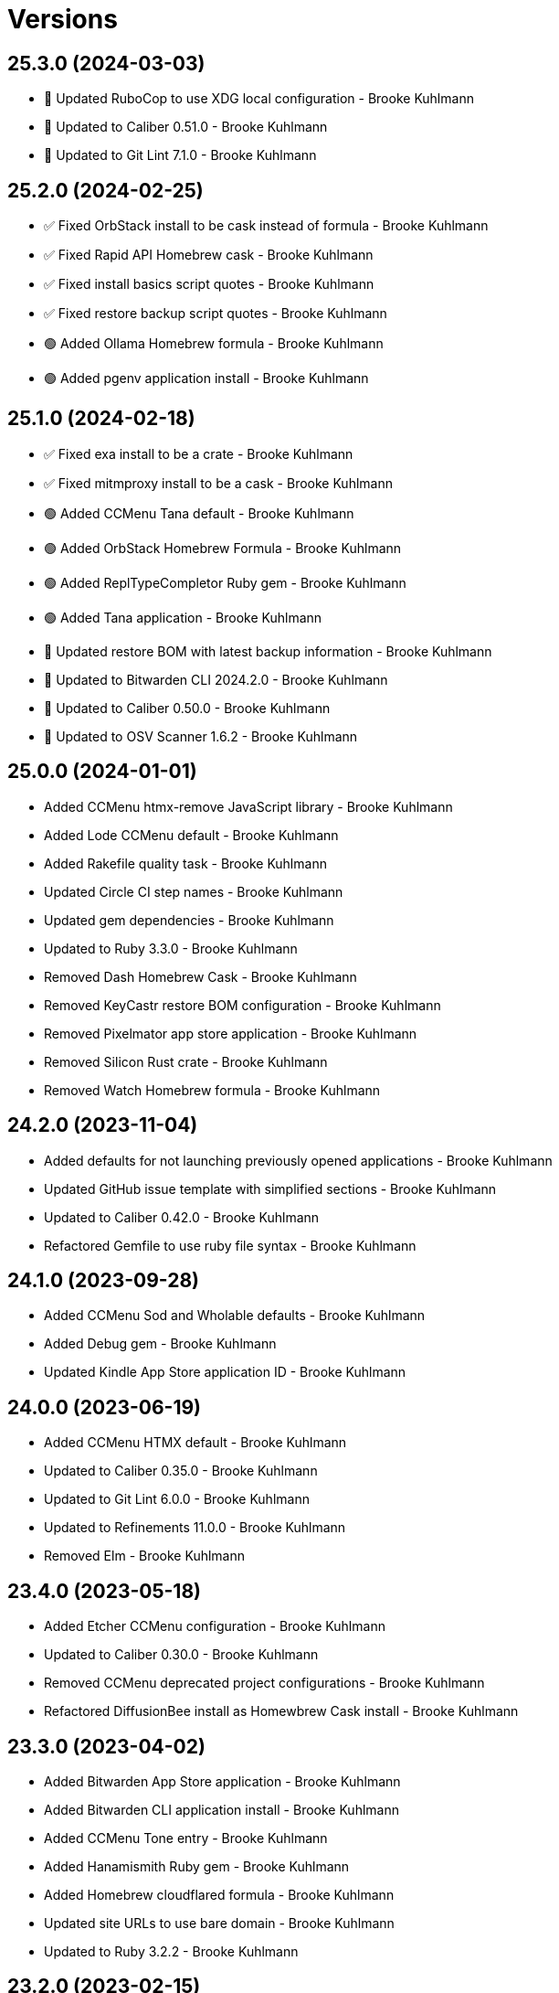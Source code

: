 = Versions

== 25.3.0 (2024-03-03)

* 🔼 Updated RuboCop to use XDG local configuration - Brooke Kuhlmann
* 🔼 Updated to Caliber 0.51.0 - Brooke Kuhlmann
* 🔼 Updated to Git Lint 7.1.0 - Brooke Kuhlmann

== 25.2.0 (2024-02-25)

* ✅ Fixed OrbStack install to be cask instead of formula - Brooke Kuhlmann
* ✅ Fixed Rapid API Homebrew cask - Brooke Kuhlmann
* ✅ Fixed install basics script quotes - Brooke Kuhlmann
* ✅ Fixed restore backup script quotes - Brooke Kuhlmann
* 🟢 Added Ollama Homebrew formula - Brooke Kuhlmann
* 🟢 Added pgenv application install - Brooke Kuhlmann

== 25.1.0 (2024-02-18)

* ✅ Fixed exa install to be a crate - Brooke Kuhlmann
* ✅ Fixed mitmproxy install to be a cask - Brooke Kuhlmann
* 🟢 Added CCMenu Tana default - Brooke Kuhlmann
* 🟢 Added OrbStack Homebrew Formula - Brooke Kuhlmann
* 🟢 Added ReplTypeCompletor Ruby gem - Brooke Kuhlmann
* 🟢 Added Tana application - Brooke Kuhlmann
* 🔼 Updated restore BOM with latest backup information - Brooke Kuhlmann
* 🔼 Updated to Bitwarden CLI 2024.2.0 - Brooke Kuhlmann
* 🔼 Updated to Caliber 0.50.0 - Brooke Kuhlmann
* 🔼 Updated to OSV Scanner 1.6.2 - Brooke Kuhlmann

== 25.0.0 (2024-01-01)

* Added CCMenu htmx-remove JavaScript library - Brooke Kuhlmann
* Added Lode CCMenu default - Brooke Kuhlmann
* Added Rakefile quality task - Brooke Kuhlmann
* Updated Circle CI step names - Brooke Kuhlmann
* Updated gem dependencies - Brooke Kuhlmann
* Updated to Ruby 3.3.0 - Brooke Kuhlmann
* Removed Dash Homebrew Cask - Brooke Kuhlmann
* Removed KeyCastr restore BOM configuration - Brooke Kuhlmann
* Removed Pixelmator app store application - Brooke Kuhlmann
* Removed Silicon Rust crate - Brooke Kuhlmann
* Removed Watch Homebrew formula - Brooke Kuhlmann

== 24.2.0 (2023-11-04)

* Added defaults for not launching previously opened applications - Brooke Kuhlmann
* Updated GitHub issue template with simplified sections - Brooke Kuhlmann
* Updated to Caliber 0.42.0 - Brooke Kuhlmann
* Refactored Gemfile to use ruby file syntax - Brooke Kuhlmann

== 24.1.0 (2023-09-28)

* Added CCMenu Sod and Wholable defaults - Brooke Kuhlmann
* Added Debug gem - Brooke Kuhlmann
* Updated Kindle App Store application ID - Brooke Kuhlmann

== 24.0.0 (2023-06-19)

* Added CCMenu HTMX default - Brooke Kuhlmann
* Updated to Caliber 0.35.0 - Brooke Kuhlmann
* Updated to Git Lint 6.0.0 - Brooke Kuhlmann
* Updated to Refinements 11.0.0 - Brooke Kuhlmann
* Removed Elm - Brooke Kuhlmann

== 23.4.0 (2023-05-18)

* Added Etcher CCMenu configuration - Brooke Kuhlmann
* Updated to Caliber 0.30.0 - Brooke Kuhlmann
* Removed CCMenu deprecated project configurations - Brooke Kuhlmann
* Refactored DiffusionBee install as Homewbrew Cask install - Brooke Kuhlmann

== 23.3.0 (2023-04-02)

* Added Bitwarden App Store application - Brooke Kuhlmann
* Added Bitwarden CLI application install - Brooke Kuhlmann
* Added CCMenu Tone entry - Brooke Kuhlmann
* Added Hanamismith Ruby gem - Brooke Kuhlmann
* Added Homebrew cloudflared formula - Brooke Kuhlmann
* Updated site URLs to use bare domain - Brooke Kuhlmann
* Updated to Ruby 3.2.2 - Brooke Kuhlmann

== 23.2.0 (2023-02-15)

* Added Hanamismith and Hemo projects to CCMenu defaults - Brooke Kuhlmann
* Added Rake binstub - Brooke Kuhlmann
* Updated to Caliber 0.25.0 - Brooke Kuhlmann
* Updated to Ruby 3.2.1 - Brooke Kuhlmann

== 23.1.0 (2023-01-08)

* Fixed DiffusionBee to restore only images and data - Brooke Kuhlmann
* Updated CCMenu with latest project index - Brooke Kuhlmann
* Updated to Caliber 0.21.0 - Brooke Kuhlmann
* Updated to Git Lint 5.0.0 - Brooke Kuhlmann

== 23.0.0 (2022-12-25)

* Fixed restore backup script to use proper project paths - Brooke Kuhlmann
* Added CCMenu App Store application - Brooke Kuhlmann
* Added DiffusionBee macOS application - Brooke Kuhlmann
* Added Dotenv Linter Rust crate - Brooke Kuhlmann
* Added Downie Homebrew cask - Brooke Kuhlmann
* Added Metadatics App Store application - Brooke Kuhlmann
* Added Open Source Vulternatiblity Scanner application - Brooke Kuhlmann
* Added Syntax Tree Ruby gem - Brooke Kuhlmann
* Added user local ownership permission change to apply basic settings - Brooke Kuhlmann
* Updated Kaleidoscope install to use Homebrew cask - Brooke Kuhlmann
* Updated Ruby gems script to include system update - Brooke Kuhlmann
* Updated basic, default, and shell install script names - Brooke Kuhlmann
* Updated post install documentation to use macOS Ventura configuration - Brooke Kuhlmann
* Updated restore BOM to be specific with cache and config - Brooke Kuhlmann
* Updated to Caliber 0.16.0 - Brooke Kuhlmann
* Updated to Medis 2.9.1 - Brooke Kuhlmann
* Updated to MoneyWell 3.1.2 - Brooke Kuhlmann
* Updated to Ruby 3.1.3 - Brooke Kuhlmann
* Updated to Ruby 3.2.0 - Brooke Kuhlmann
* Removed AquaPath App Store app - Brooke Kuhlmann
* Removed ClipGrab Homebew cask - Brooke Kuhlmann
* Removed Dagger Homebrew formula - Brooke Kuhlmann
* Removed Entr Homebrew formula - Brooke Kuhlmann
* Removed FLAC support - Brooke Kuhlmann
* Removed Logseq Homewbrew cask - Brooke Kuhlmann
* Removed Node Homebrew formula - Brooke Kuhlmann
* Removed Ruby Rake gem - Brooke Kuhlmann
* Removed Ruby debug gem - Brooke Kuhlmann
* Removed Sleepwatcher Homebrew formula - Brooke Kuhlmann
* Removed configure software script - Brooke Kuhlmann
* Removed ksdiff Homebrew cask - Brooke Kuhlmann

== 22.4.0 (2022-08-11)

* Added Apple Dock perferences to BOM - Brooke Kuhlmann
* Added Viddy Homebrew formula - Brooke Kuhlmann
* Added keyboard shortcut for Mission Control - Brooke Kuhlmann
* Updated to Caliber 0.11.0 - Brooke Kuhlmann
* Updated to Dotfiles 47.3.0 - Brooke Kuhlmann
* Updated to Sublime Text Setup 19.5.0 - Brooke Kuhlmann

== 22.3.0 (2022-07-09)

* Added Logseq Homebrew cask - Brooke Kuhlmann
* Updated to Dotfiles 47.2.0 - Brooke Kuhlmann
* Updated to Kaleidoscope 3.4.4 - Brooke Kuhlmann
* Updated to Sublime Text Setup 19.4.0 - Brooke Kuhlmann

== 22.2.0 (2022-05-28)

* Updated to Dotfiles 47.1.0 - Brooke Kuhlmann
* Updated to Sublime Text Setup 19.3.1 - Brooke Kuhlmann

== 22.1.0 (2022-05-07)

* Added Dagger Homebrew formula - Brooke Kuhlmann
* Updated to Caliber 0.6.0 - Brooke Kuhlmann
* Updated to Caliber 0.7.0 - Brooke Kuhlmann
* Updated to Caliber 0.8.0 - Brooke Kuhlmann

== 22.0.1 (2022-04-17)

* Added GitHub sponsorship configuration - Brooke Kuhlmann
* Updated to Caliber 0.4.0 - Brooke Kuhlmann
* Updated to Caliber 0.5.0 - Brooke Kuhlmann
* Updated to Git Lint 4.0.0 - Brooke Kuhlmann
* Updated to Ruby 3.1.2 - Brooke Kuhlmann

== 22.0.0 (2022-03-16)

* Fixed Elm Test link - Brooke Kuhlmann
* Fixed Paletter site link - Brooke Kuhlmann
* Fixed jless Rust crate link - Brooke Kuhlmann
* Added Caliber Ruby gem - Brooke Kuhlmann
* Added Xcode requirement - Brooke Kuhlmann
* Removed Beaker browser Homebrew cask - Brooke Kuhlmann
* Removed DeadEnd Ruby gem - Brooke Kuhlmann
* Removed Elm Analyse - Brooke Kuhlmann
* Removed Faker Bot Ruby gem - Brooke Kuhlmann
* Removed Ghostlab application - Brooke Kuhlmann
* Removed JSON Cocoa JSON Editor App Store application - Brooke Kuhlmann
* Removed Ranger Homebrew formula - Brooke Kuhlmann
* Removed Reattach to User Namespace Homebrew formula - Brooke Kuhlmann
* Removed Rubocop gems - Brooke Kuhlmann
* Removed Sox Homebrew formula - Brooke Kuhlmann
* Removed Spotify Homebrew cask - Brooke Kuhlmann
* Removed Vim Blockle extension - Brooke Kuhlmann
* Removed Vim text object Ruby block extension - Brooke Kuhlmann
* Removed Webpack Node package - Brooke Kuhlmann

== 21.1.1 (2022-03-04)

* Fixed Hippocratic License to be 2.1.0 version - Brooke Kuhlmann
* Added Caliber gem - Brooke Kuhlmann
* Updated default Rake task to include Git Lint and Rubocop - Brooke Kuhlmann
* Updated to Dotfiles 46.2.1 - Brooke Kuhlmann

== 21.1.0 (2022-02-20)

* Added Ruby version to Gemfile - Brooke Kuhlmann
* Added jless Rust crate - Brooke Kuhlmann
* Updated to Dotfiles 46.2.0 - Brooke Kuhlmann
* Updated to Git Lint 3.2.0 - Brooke Kuhlmann
* Updated to Ruby 3.1.1 - Brooke Kuhlmann
* Updated to Sublime Text Setup 19.1.0 - Brooke Kuhlmann
* Removed README badges - Brooke Kuhlmann

== 21.0.1 (2022-01-01)

* Updated README policy section links - Brooke Kuhlmann
* Updated changes as versions documentation - Brooke Kuhlmann
* Removed code of conduct and contributing files - Brooke Kuhlmann

== 21.0.0 (2021-12-27)

* Fixed Hippocratic license structure - Brooke Kuhlmann
* Fixed README changes and credits sections - Brooke Kuhlmann
* Fixed Rubocop Bundler/OrderedGems issue - Brooke Kuhlmann
* Fixed contributing documentation - Brooke Kuhlmann
* Added Apple Silicon machine specific documentation - Brooke Kuhlmann
* Added BundleUp Ruby Gem - Brooke Kuhlmann
* Added Obsidian Homebrew cask - Brooke Kuhlmann
* Added Permute App Store application - Brooke Kuhlmann
* Added ProtonVPN Homebrew cask - Brooke Kuhlmann
* Added README post-install spotlight keyboard steps - Brooke Kuhlmann
* Added croc Homebrew Formula - Brooke Kuhlmann
* Added project citation information - Brooke Kuhlmann
* Updated GitHub issue template - Brooke Kuhlmann
* Updated to Dotfiles 46.0.0 - Brooke Kuhlmann
* Updated to Git Lint 3.0.0 - Brooke Kuhlmann
* Updated to Hippocratic License 3.0.0 - Brooke Kuhlmann
* Updated to Ruby 3.0.3 - Brooke Kuhlmann
* Updated to Ruby 3.1.0 - Brooke Kuhlmann
* Updated to Sublime Text Kit 19.0.0 - Brooke Kuhlmann
* Removed Git config from BOM - Brooke Kuhlmann
* Removed Lame Homebrew formula - Brooke Kuhlmann
* Removed Magic WormHole Homebrew formula - Brooke Kuhlmann
* Removed README post-install steps for Startup Utility - Brooke Kuhlmann
* Removed SASSC Homebrew formula - Brooke Kuhlmann
* Removed YubiKey Manager application - Brooke Kuhlmann

== 20.1.0 (2021-11-20)

* Added README community link - Brooke Kuhlmann
* Added Ruby DeadEnd gem - Brooke Kuhlmann
* Added Shapes App Store application - Brooke Kuhlmann
* Added Solargraph gem - Brooke Kuhlmann
* Added YubiKey Manager CLI Homebrew formula - Brooke Kuhlmann

== 20.0.0 (2021-10-25)

* Added Ruby Debug gem - Brooke Kuhlmann
* Updated to Dotfiles 45.0.0 - Brooke Kuhlmann
* Updated to Sublime Text Setup 18.2.0 - Brooke Kuhlmann
* Removed Micro Snitch Homebrew Cask - Brooke Kuhlmann
* Removed Ruby Pry gems - Brooke Kuhlmann
* Removed Text Sniper App Store application - Brooke Kuhlmann
* Removed Zulip Homebrew cask - Brooke Kuhlmann
* Removed notes from pull request template - Brooke Kuhlmann

== 19.1.0 (2021-10-02)

* Fixed Ruby Faker Bot gem install and documentation - Brooke Kuhlmann
* Added HTMLQ Homebrew formula - Brooke Kuhlmann
* Added Libyear Bundler Ruby gem - Brooke Kuhlmann
* Added Twist Homebrew cask - Brooke Kuhlmann
* Added YubiKey Manager application - Brooke Kuhlmann
* Updated to Dotfiles 44.1.0 - Brooke Kuhlmann
* Updated to Sublime Text Setup 18.1.0 - Brooke Kuhlmann
* Removed TextSniper from README shortcuts - Brooke Kuhlmann

== 19.0.0 (2021-08-01)

* Fixed README software links - Brooke Kuhlmann
* Added Fast Node Manager Homebrew formula - Brooke Kuhlmann
* Added Frum Homebrew formula - Brooke Kuhlmann
* Added IINA Homebrew cask - Brooke Kuhlmann
* Added Mockuuups Studio Homebrew cask - Brooke Kuhlmann
* Added Zoxide Homebrew formula - Brooke Kuhlmann
* Added mitmproxy Homebrew formula - Brooke Kuhlmann
* Updated node packages script to use NPM - Brooke Kuhlmann
* Updated to Dotfiles 44.0.0 - Brooke Kuhlmann
* Updated to Sublime Text Setup 18.0.0 - Brooke Kuhlmann
* Removed Bear App Store application - Brooke Kuhlmann
* Removed Contrast App Store application - Brooke Kuhlmann
* Removed Gem Man Ruby gem - Brooke Kuhlmann
* Removed Git Finger Ruby gem - Brooke Kuhlmann
* Removed IVPN Homebrew cask - Brooke Kuhlmann
* Removed ImageOptim CLI - Brooke Kuhlmann
* Removed Nginx Homebrew formula - Brooke Kuhlmann
* Removed OmniOutliner App Store application - Brooke Kuhlmann
* Removed PDF Pen Pro App Store application - Brooke Kuhlmann
* Removed Peco Homebrew formula - Brooke Kuhlmann
* Removed Pipe Viewer Homebrew formula - Brooke Kuhlmann
* Removed Pretty Ping Homebrew formula - Brooke Kuhlmann
* Removed Ruby Install Homebrew formula - Brooke Kuhlmann
* Removed Ruby ctags gem - Brooke Kuhlmann
* Removed VLC Homebrew cask - Brooke Kuhlmann
* Removed Wrk Homebrew formula - Brooke Kuhlmann
* Removed Yarn Homebrew formula - Brooke Kuhlmann
* Removed Z Homebrew formula - Brooke Kuhlmann
* Removed chruby Homebrew formula - Brooke Kuhlmann
* Removed ngrep Homebrew formula - Brooke Kuhlmann

== 18.3.0 (2021-07-17)

* Fixed README usage pre-install and install steps - Brooke Kuhlmann
* Added Dive Homebrew formula - Brooke Kuhlmann
* Added Ghostlab application - Brooke Kuhlmann
* Added Pastel Homebrew formula - Brooke Kuhlmann
* Added Pika Homebrew cask - Brooke Kuhlmann
* Added Tealdeer Homebrew formula - Brooke Kuhlmann
* Added Websocat Homebrew formula - Brooke Kuhlmann
* Added YouPlot Ruby gem - Brooke Kuhlmann
* Added dog Homebrew formula - Brooke Kuhlmann
* Added duf Homebrew formula - Brooke Kuhlmann
* Added gping Homebrew formula - Brooke Kuhlmann
* Updated to Dotfiles 43.2.0 - Brooke Kuhlmann
* Updated to Ruby 3.0.2 - Brooke Kuhlmann

== 18.2.0 (2021-06-01)

* Added OpenSSH Homebrew formula - Brooke Kuhlmann
* Added Sequence Diagram macOS application - Brooke Kuhlmann
* Added Zulip Homebrew cask - Brooke Kuhlmann
* Updated to Docker 3.3.1 - Brooke Kuhlmann
* Updated to Dotfiles 43.1.0 - Brooke Kuhlmann
* Updated to Sublime Text Setup 17.0.0 - Brooke Kuhlmann

== 18.1.1 (2021-04-06)

* Updated to Docker Preview RC3 - Brooke Kuhlmann
* Updated to Dotfiles 43.0.0 - Brooke Kuhlmann
* Updated to Ruby 3.0.1 - Brooke Kuhlmann

== 18.1.0 (2021-03-28)

* Updated NetNewsWire to use Homebrew Cask - Brooke Kuhlmann
* Updated to Acorn 7.0.0 - Brooke Kuhlmann
* Updated to Docker Preview RC2 - Brooke Kuhlmann

== 18.0.0 (2021-03-16)

* Fixed Elm to be an application install - Brooke Kuhlmann
* Added Dotfiles script - Brooke Kuhlmann
* Added Highlight Homebrew formula - Brooke Kuhlmann
* Added Node packages script - Brooke Kuhlmann
* Added Ruby gems script - Brooke Kuhlmann
* Added Rust crates script - Brooke Kuhlmann
* Added version release notes - Brooke Kuhlmann
* Updated Docker install to check for architecture instead of CPU - Brooke Kuhlmann
* Updated setup software as configure software script - Brooke Kuhlmann
* Updated to Dotfiles 42.2.0 - Brooke Kuhlmann
* Updated to Sublime Text Setup 15.1.0 - Brooke Kuhlmann
* Removed App Store script check for Mac App Store CLI - Brooke Kuhlmann
* Removed Homebrew install from Cask and Formula scripts - Brooke Kuhlmann
* Removed Ruby setup scripts - Brooke Kuhlmann
* Removed Rust from setup software script - Brooke Kuhlmann
* Removed Yarn Setup scripts - Brooke Kuhlmann

== 17.3.0 (2021-02-27)

* Fixed Mac App Store CLI error - Brooke Kuhlmann
* Added Docker settings for Apple Silicon download - Brooke Kuhlmann
* Updated Git Filter Repo install to use Homebrew formula - Brooke Kuhlmann
* Updated Homebrew install scripts to use install function - Brooke Kuhlmann
* Updated setup software script to support Apple Silicon - Brooke Kuhlmann
* Updated to Circle CI 2.1.0 - Brooke Kuhlmann
* Updated to Docker Alpine Ruby image - Brooke Kuhlmann
* Updated to Dotfiles 42.1.0 - Brooke Kuhlmann
* Removed install of desktop image during install of basic settings - Brooke Kuhlmann

== 17.2.0 (2021-01-10)

* Added NetNewsWire application - Brooke Kuhlmann
* Added README system preference sound and battery post-install steps - Brooke Kuhlmann
* Updated BOM to group Apple settings together - Brooke Kuhlmann
* Updated to Acorn 6.6.3 - Brooke Kuhlmann

== 17.1.0 (2021-01-03)

* Added README Startup Security Utility pre and post install steps - Brooke Kuhlmann
* Added README TextSnipper global shortcut - Brooke Kuhlmann
* Updated README post-install steps - Brooke Kuhlmann
* Removed Bundler configuration from BOM - Brooke Kuhlmann

== 17.0.0 (2020-12-30)

* Fixed Circle CI configuration for Bundler config path - Brooke Kuhlmann
* Added Circle CI explicit Bundle install configuration - Brooke Kuhlmann
* Added Discord Homebrew cask - Brooke Kuhlmann
* Added scratch folder to BOM - Brooke Kuhlmann
* Updated to Dotfiles 41.0.0 - Brooke Kuhlmann
* Updated to Git Lint 2.0.0 - Brooke Kuhlmann
* Updated to Ruby 3.0.0 - Brooke Kuhlmann
* Updated to Ruby Setup 14.0.0 - Brooke Kuhlmann
* Updated to Sublime Text Setup 15.0.0 - Brooke Kuhlmann
* Updated to Yarn Setup 2.0.0 - Brooke Kuhlmann

== 16.0.0 (2020-12-01)

* Fixed Homebrew cask deprecation warnings
* Updated to Dotfiles 40.3.0
* Removed Coolant application
* Removed Diff So Fancy Homebrew formula
* Removed Handbrake CLI
* Removed Handbrake Homebrew cask
* Removed Notion Homebrew cask
* Removed Tor Browser Homebrew cask
* Removed Tree Homebrew Formula

== 15.5.0 (2020-11-17)

* Added Delta Homebrew formula
* Added Exa Homebrew formula
* Added GPG Pinentry Homebrew formula
* Added ImageOptim CLI Homebrew formula
* Added Oha Homebrew formula
* Added Procs Homebrew formula
* Added Silicon Homebrew formula
* Added TextSniper App Store application
* Updated project documentation to conform to Rubysmith template
* Updated to Dotfiles 40.2.0
* Updated to Git Lint 1.3.0
* Updated to Ruby 2.7.2
* Updated to Ruby Setup 13.3.0
* Updated to Sublime Text Setup 14.2.0
* Updated to Yarn Setup 1.7.0

== 15.4.0 (2020-09-13)

* Fixed Sonos application install to use S1 controller
* Added Hand Mirror App Store application
* Added Notion Homebrew cask
* Added Paletter App Store application

== 15.3.0 (2020-07-13)

* Fixed Alfred BOM entries
* Fixed Keymou typos
* Added Meeter App Store application
* Added Primitive App Store application
* Updated GitHub templates
* Updated to Dotfiles 40.0.0
* Updated to Git Lint 1.0.0
* Updated to Sublime Text Setup 14.1.0
* Removed duplicate parallel BOM entry
* Refactored Rakefile requirements

== 15.2.0 (2020-05-27)

* Fixed Homebrew install
* Added CleanShot Homebrew Cask
* Added IVPN Homebrew Cask
* Added PixelSnap Homebrew Cask
* Added Resolutionator Homebrew Cask
* Added Retrobatch Homebrew Cask

== 15.1.0 (2020-05-25)

* Added CleanShot screen capture and annotate keyboard shortcut
* Updated keyboard shortcuts
* Updated to CleanShot 3.2.1
* Updated to Dotfiles 38.3.0
* Updated to IVPN 2.12.2
* Updated to PixelSnap 2.3.2
* Updated to Ruby Setup 13.1.1
* Updated to Sublime Text Setup 14.0.0

== 15.0.0 (2020-05-03)

* Added XSV Home brew formula
* Updated README credit URL
* Updated to CleanShot 3.0.0
* Updated to Dotfiles 38.2.0
* Updated to IVPN 2.11.8
* Updated to PixelSnap 2.3.1
* Removed AudioBridge from restore BOM
* Removed Code Climate Test Reporter application
* Removed Gifox App Store application
* Removed Mosh Homebrew formula
* Removed Sublime Text Handler application
* Removed Tag Homebrew formula

== 14.1.0 (2020-04-01)

* Added README production and development setup instructions
* Updated Circle CI build label
* Updated documentation to ASCII Doc format
* Updated to CleanShot 2.7.4
* Updated to Code of Conduct 2.0.0
* Updated to Dotfiles 38.1.0
* Updated to IVPN 2.11.3
* Updated to PixelSnap 2.3.0
* Updated to Ruby 2.7.1
* Updated to Ruby Setup 13.1.0
* Updated to Sublime Text Setup 13.0.0
* Updated to Yarn Setup 1.6.0
* Removed README images

== 14.0.0 (2020-02-01)

* Fixed README links
* Updated to Dotfiles 37.0.0
* Removed Aurora Blu-ray Copy application
* Removed Fantastical App Store application
* Removed KeyCastr Homebrew cask
* Removed Namebench Homebrew formula
* Removed Sip App Store application
* Removed Tweetbot App Store application

== 13.1.0 (2020-01-26)

* Fixed lnav link
* Added HTTP Stat Homebrew formula
* Added MindMap App Store application
* Updated to CleanShot 2.7.3
* Updated to Git Cop 4.0.0

== 13.0.0 (2020-01-01)

* Added Tokei Homebrew formula.
* Updated to Dotfiles 36.0.0.
* Updated to IVPN 2.10.9.
* Updated to Ruby 2.7.0.
* Updated to Ruby Setup 13.0.0.
* Updated to Sublime Text Setup 12.2.0.
* Updated to Yarn Setup 1.5.5.
* Removed Cloc Homebrew formula.

== 12.2.0 (2019-12-01)

* Added Git Filter Repo application.
* Added Git Sizer Homebrew formula.
* Added Hexyl Homebrew formula.
* Added Homebrew curl retries.
* Added LimeChat App Store app.
* Added ripgrep Homebrew formula.
* Updated to CleanShot 2.7.1.
* Updated to HandBrake CLI 1.3.0.
* Updated to IVPN 2.10.5.

== 12.1.0 (2019-11-01)

* Added blueutil Homebrew formula.
* Updated to CleanShot 2.7.0.
* Updated to Dotfiles 35.0.0.

== 12.0.0 (2019-10-13)

* Added home cache directory to restore BOM.
* Updated to PixelSnap 2.2.1.
* Updated to Rake 13.0.0.
* Updated to Ruby 2.6.5.
* Updated to Ruby Setup 12.3.0.
* Updated to Sublime Text Setup 12.1.0.
* Updated to Yarn Setup 1.5.4.
* Removed Audio Bridge application.
* Removed Cardhop homebrew cask.
* Removed Certbot Homebrew formula.
* Removed Keybase Homebrew cask.
* Removed Launch Control homebrew cask.
* Removed Mercurial Homebrew formula.
* Removed OpenEmu Homebrew cask.
* Removed PSequel Homebrew cask.
* Removed Tig Homebrew formula.
* Removed ffsend Homebrew formula.
* Removed iPhoto App Store app.

== 11.3.0 (2019-10-01)

* Added Audio Hijack Homebrew cask.
* Added Fission Homebrew cask.
* Added Nushell Homebrew formula.
* Added Sox Homebrew formula.
* Updated to CleanShot 2.6.1.
* Updated to Dotfiles 34.1.0.
* Updated to PixelSnap 2.2.0.

== 11.2.0 (2019-09-01)

* Updated to Dotfiles 34.0.0.
* Updated to Ruby 2.6.4.
* Updated to Ruby Setup 12.2.3.
* Updated to Sublime Text Setup 12.0.0.
* Updated to Yarn Setup 1.5.3.

== 11.1.0 (2019-08-01)

* Added Magic Wormhole Homebrew formula.
* Added Minisign Homebrew formula.
* Added Tarsnap Homebrew formula.
* Added restoration of default Alchemists preferences.
* Updated to CleanShot 2.6.0.
* Updated to Dotfiles 33.4.0.
* Updated to Sublime Text Setup 11.0.0.
* Refactored printing of system/application defaults.

== 11.0.0 (2019-07-12)

* Fixed CleanShot and PixelSnap application installs.
* Added Xcode pre-install step to README.
* Added global hotkey documentation.
* Updated to HandBrake CLI 1.2.2.
* Updated to IVPN 2.9.9.
* Removed CCMenu application.
* Removed Paw plist from restore BOM.
* Removed Witch Homebrew cask and App Store app.
* Removed Zoom Homebrew cask.

== 10.0.0 (2019-07-01)

* Added Balena Etcher Homebrew cask.
* Added KeyCastr Homebrew cask.
* Added PixelSnap application.
* Added ffsend Homebrew formula.
* Updated to Dotfiles 33.3.0.
* Removed Brave Browser Homebrew cask installer.
* Removed Gradient App Store app.
* Removed Marp Homebrew cask.
* Removed OmniGraffle application install.
* Removed ScreenTray application install.
* Removed xScope App Store application.

== 9.4.0 (2019-06-01)

* Added CleanShot preferences.
* Added wrk Homebrew formula.
* Updated contributing documentation.
* Updated project icon.
* Updated to Dotfiles 33.2.0.
* Updated to Git Cop 3.5.0.
* Updated to Ruby Setup 12.2.2.
* Updated to Sublime Text Setup 10.1.0.
* Updated to Yarn Setup 1.5.2.

== 9.3.1 (2019-05-01)

* Added project icon to README.
* Updated to Ruby 2.6.3.

== 9.3.0 (2019-04-01)

* Updated to Dotfiles 33.0.0.
* Updated to Ruby 2.6.2.
* Updated to Ruby Setup 12.2.0.
* Updated to Sublime Text Setup 9.3.0.
* Updated to Yarn Setup 1.5.0.

== 9.2.0 (2019-03-01)

* Added Docker application install.
* Updated to Dotfiles 32.5.0.
* Updated to Ruby Setup 12.1.0.
* Updated to Sublime Text Setup 9.2.0.
* Updated to Yarn Setup 1.4.0.
* Refactored Rust install.

== 9.1.0 (2019-02-01)

* Added Entr Homebrew formula.
* Added Resolutionator application.
* Updated to Dotfiles 32.4.0.
* Updated to Ruby 2.6.1.
* Updated to Sublime Text Setup 9.1.0.

== 9.0.0 (2019-01-01)

* Fixed Circle CI cache for Ruby version.
* Fixed documents restoration.
* Added Bear preference restoration support.
* Added Circle CI Bundler cache.
* Added Code Climate Test Reporter application.
* Added Coolant application.
* Added HandBrake CLI application install.
* Added OWASP Zed Attack Proxy Homebrew cask.
* Added system reboot prompt to backup restoration script.
* Updated README post-install steps.
* Updated README pre-install steps.
* Updated settings to use Ruby 2.6.0.
* Updated to Dotfiles 32.3.0.
* Updated to Git Cop 3.0.0.
* Updated to IVPN 2.9.4.
* Updated to Ruby 2.6.0.
* Updated to Ruby Setup 12.0.0.
* Updated to ScreenTray 1.2.0.
* Updated to Sublime Text Setup 9.0.0.
* Updated to Yarn Setup 1.3.0.
* Removed Day One App Store application.
* Removed Handbrake Batch Homebrew cask.
* Removed Trailer Homebrew cask.
* Removed unused application preferences from restore BOM.

== 8.0.0 (2018-11-01)

* Fixed Brave Homebrew cask install.
* Fixed Tor Browser cask install.
* Added Lame Homebrew formula.
* Added ScreenTray application install.
* Updated Homebrew formulas to be alpa-sorted.
* Updated to Dotfiles 32.2.0.
* Updated to OmniFocus 3.
* Updated to Ruby 2.5.2.
* Updated to Ruby 2.5.3.
* Updated to Ruby Setup 11.0.0.
* Updated to Sublime Text Setup 8.4.0.
* Updated to Yarn Setup 1.2.0.
* Removed Colorized Cat Homebrew formula.
* Removed DNS Crypt.
* Removed Elasticsearch Homebrew formula.
* Removed Encrypt.me.
* Removed GPG Agent Homebrew formula.
* Removed GPG Suite Homebrew cask.
* Removed Heroku Homebrew formula.
* Removed Quicklook Stephen.
* Removed Skitch application.
* Removed YouTube DL Homebrew formula.
* Removed unnecessary script comments.

== 7.2.0 (2018-10-01)

* Fixed Mac App Store link.
* Added Bat Homebrew formula.
* Added Bear macOS App Store application.
* Added Brave Homebrew cask.
* Added Hyperfine Homebrew formula.
* Added Noti Homebrew formula.
* Added Pretty Ping Homebrew formula.
* Added fd Homebrew formula.
* Added htop Homebrew formula.
* Added ncdu Homebrew formula.
* Updated software setup and restore scripts.
* Updated to Contributor Covenant Code of Conduct 1.4.1.
* Updated to Dotfiles 32.1.0.
* Updated to Ruby Setup 10.2.0.
* Updated to new Keymou name.

== 7.1.0 (2018-08-01)

* Fixed Markdown ordered list numbering.
* Added Aurora Blu-ray Copy application install.
* Added IVPN application install.
* Updated Git checkout to silence detached head warnings.
* Updated restore BOM with latest applications.
* Updated to AudioBridge 1.5.1.

== 7.0.0 (2018-07-01)

* Added Certbot Homebrew formula.
* Added Contrast Mac App Store app.
* Added Crystal Homebrew formula.
* Added GPG Suite Homebrew cask install.
* Added Graphics Magick Homebrew formula.
* Added Retrobatch application install.
* Added SASSC Homebrew formula.
* Added Shush macOS app.
* Added Sleepwatcher Homebrew formula.
* Added Vim Projectionist extension install.
* Added Watch Homebrew formula.
* Added Witch Homebrew cask.
* Updated Semantic Versioning links to be HTTPS.
* Updated project changes to use semantic versions.
* Updated restore BOM.
* Updated to Dotfiles 32.0.0.
* Updated to Sublime Text Setup 8.3.0.
* Removed ImageMagick Homebrew formula.
* Removed Sublime Text extension installs.

== 6.1.0 (2018-04-01)

* Added Form Validator CCMenu configuration.
* Added Parallel configuration and Engineering directory to BOM.
* Added Siege Homebrew formula.
* Added duti support.
* Updated to Dotfiles 31.2.0.
* Updated to Git Cop 2.2.0.
* Updated to Ruby 2.5.1.
* Updated to Ruby Setup 10.1.0.
* Updated to Sublime Text Setup 8.1.0.
* Updated to Yarn Setup 1.1.0.

== 6.0.0 (2018-02-20)

* Added Audio Bridge software install.
* Added Gifox App Store install.
* Added Homebrew Skitch cask.
* Added Ruby gem credentials to BOM.
* Updated Mosh Homebrew formula install command.
* Updated README license information.
* Updated to Circle CI 2.0.0 configuration.
* Updated to Dotfiles 31.0.0.
* Removed Bash custom environment from BOM.
* Removed CheatSheet application.
* Removed FFMPEG Homebrew formula.
* Removed GDBM Homebrew formula.
* Removed Gif Brewery.
* Removed Gifsicle Homebrew formula.
* Removed Kap Homebrew cask install.
* Removed Memcached Homebrew formula.
* Removed Opera Homebrew cask.
* Removed Patreon badge from README.
* Removed Prepo App Store install.
* Removed RescueTime Homebrew cask install.
* Removed Terminal Notifier Homebrew formula.
* Removed Watchman Homebrew formula.
* Removed htop Homebrew formula.
* Removed libffi Homebrew formula.
* Removed libyaml Homebrew formula.
* Removed unused apps from BOM.

== 5.0.0 (2018-01-01)

* Fixed Sonos application install.
* Fixed Zoom Homebrew cask install command.
* Added Gemfile.lock to .gitignore.
* Added Heroku CLI Homebrew formula.
* Added Launch Control Homebrew cask.
* Added OpenEmu Homebrew cask.
* Added Pandoc Homebrew formula.
* Added Spotify Homebrew cask.
* Added post-install notification configuration to README.
* Updated to Apache 2.0 license.
* Updated to Dotfiles 30.0.0.
* Updated to Ruby 2.4.3.
* Updated to Ruby 2.5.0.
* Updated to Ruby Setup 10.0.0.
* Updated to Sublime Text Setup 8.0.0.
* Updated to Yarn Setup 1.0.0.

== 4.0.0 (2017-11-26)

* Added ClipGrab Homebrew cask install.
* Updated Encrypt Me Homebrew cask installer.
* Updated restore BOM to reflect recent app changes.
* Updated to Rake 12.3.0.
* Removed Deliveries App Store app.
* Removed Go Homebrew formula.
* Removed Go Setup project.
* Removed Phantom.js Homebrew formula.
* Removed Wry Homebrew formula.

== 3.3.0 (2017-11-05)

* Added Homebrew cask install for Cardhop.
* Added Homebrew cask install for Signal.
* Added YouTube Download Homebrew formula.
* Updated Gemfile.lock file.
* Updated to Bundler 1.16.0.
* Updated to Dotfiles 29.0.0.
* Updated to Git Cop 1.7.0.
* Updated to Rubocop 0.51.0.

== 3.2.0 (2017-09-23)

* Added Overmind Homebrew formula.
* Updated gem dependencies.
* Updated to Dotfiles 28.0.0.
* Updated to Go Setup 2.2.0.
* Updated to Ruby 2.4.2.
* Updated to Ruby Setup 9.0.0.
* Updated to Sublime Text Setup 7.0.0.
* Updated to Yarn Setup 0.3.0.

== 3.1.0 (2017-08-06)

* Fixed table of contents.
* Added Terraform Homebrew formula.
* Updated repository dependencies.
* Updated to Git Cop 1.5.0.

== 3.0.0 (2017-07-16)

* Added CCMenu Git Cop defaults.
* Added Gif Brewery App Store install.
* Added Git Cop support.
* Added Homebrew Kap cask.
* Added Homebrew Muzzle cask.
* Added Homebrew Numi cask.
* Added Vim Blockle extension.
* Added Vim Splitjoin extension.
* Updated CCMenu defaults to use Circle CI URLs.
* Updated CONTRIBUTING documentation.
* Updated GitHub templates.
* Updated README headers.
* Removed (disabled) Game Center.
* Removed DB project from CCMenu settings.
* Removed Monosnap App Store install.
* Removed OpenSSL OSX CA formula.
* Removed unused Homebrew formula.

== 2.0.0 (2017-04-09)

* Fixed applying basic system settings by prompting for deletion.
* Fixed documentation.
* Added CCMenu defaults.
* Added Homebrew Casks install script.
* Added Homebrew DNS Crypt cask.
* Added Homebrew Handbrake CLI cask.
* Added Homebrew Ngrok cask.
* Added Homebrew Ranger formula.
* Added Homebrew Tig formula.
* Added Homebrew Yank formula.
* Added Homebrew Zoom cask.
* Added Visual Studio Code application install.
* Added Yarn Setup support.
* Updated README semantic versioning order.
* Updated contributing documentation.
* Updated to Dotfiles 25.0.0.
* Updated to Ruby 2.4.1.
* Updated to Sublime Text Setup 6.3.0.
* Updated to Tor Browser 6.5.1.
* Updated to Trailer 1.5.4.
* Removed Homebrew Keybase formula.
* Removed Knox application install.
* Removed NPM Setup project support.
* Removed QL Markdown quicklook application install.
* Removed SurfEasy VPN application install.
* Removed Vivaldi application install.
* Removed scripted application installs (use Homebrew Cask instead).
* Refactored Homebrew software as Homebrew Formulas.
* Refactored QuickLook Plain Text to Homebrew Casks scripts.

== 1.2.0 (2017-01-01)

* Fixed Bartender download to use HTTPS URL.
* Fixed Sublime Text Elm extension install.
* Added [ExifTool](http://www.sno.phy.queensu.ca/~phil/exiftool/index.html) Homebrew install.
* Added [Lynis](https://github.com/CISOfy/lynis) Homebrew install.
* Added [Micro Snitch](https://www.obdev.at/products/microsnitch/index.html) app install.
* Added [Sublime Text - Reek Linter](https://github.com/codequest-eu/SublimeLinter-contrib-reek) extension.
* Added [Sublime Text - Shellcheck](https://github.com/SublimeLinter/SublimeLinter-shellcheck) extension.
* Added [Unused](https://unused.codes) Homebrew install.
* Added [Yarn](https://yarnpkg.com) Homebrew install.
* Updated README versioning documentation.
* Updated to Alfred 3.2.1.
* Updated to Carbon Copy Cloner 4.1.12.
* Updated to Cloak 2.1.2.
* Updated to Dotfiles 24.2.0.
* Updated to Firefox 50.1.0.
* Updated to Go Setup 2.1.0.
* Updated to HandBrake 1.0.1.
* Updated to Marp 0.0.10.
* Updated to NPM Setup 2.1.0.
* Updated to Ruby 2.4.0.
* Updated to Ruby Setup 7.0.0.
* Updated to Sublime Text Setup 6.0.0.
* Updated to Tor Browser 6.0.8.
* Updated to Trailer 1.5.3.
* Updated to pgAdmin 4.1.1.
* Removed CHANGELOG.md (use CHANGES.md instead).

== 1.1.0 (2016-10-11)

* Fixed Bash script header to dynamically load correct environment.
* Fixed application install script description.
* Fixed restoration of newsyslog configurations.
* Added [Dash](https://kapeli.com/dash) application install.
* Added [mas](https://kapeli.com/app_store_migrate) Homebrew install.
* Added additional steps to the README post install section.
* Added automated App Store install support.
* Added rsync support when restoring a backup.
* Updated README with list of automated App Store installs.
* Updated and clarified README documentation.
* Updated to Dotfiles 23.0.0.
* Updated to Go Setup 2.0.0.
* Updated to NPM Setup 2.0.0.
* Updated to Ruby Setup 6.0.0.
* Updated to Sublime Text Setup 5.0.0.
* Removed Homebrew OpenSSL force link.
* Removed miscellaneous software from README.

== 1.0.0 (2016-10-05)

* Initial version.
